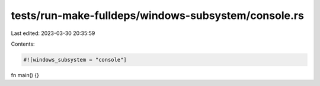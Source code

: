tests/run-make-fulldeps/windows-subsystem/console.rs
====================================================

Last edited: 2023-03-30 20:35:59

Contents:

.. code-block:: rs

    #![windows_subsystem = "console"]

fn main() {}


